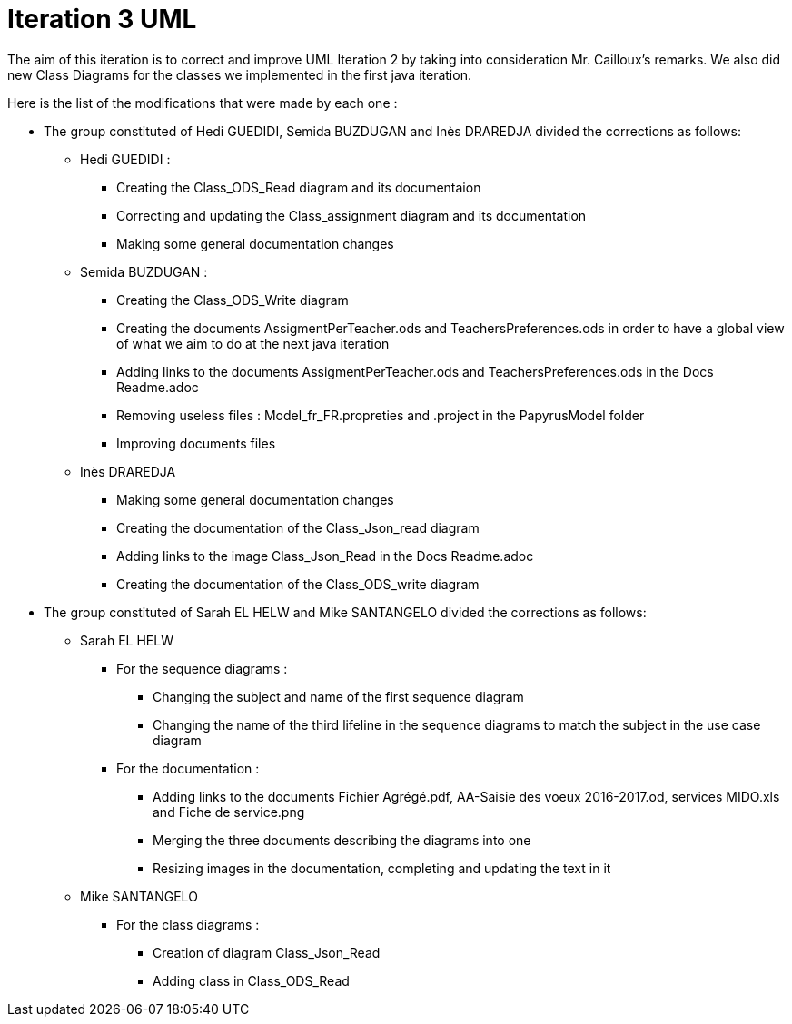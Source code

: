 = Iteration 3 UML 

The aim of this iteration is to correct and improve UML Iteration 2 by taking into consideration Mr. Cailloux’s remarks. We also did new Class Diagrams for the classes we implemented in the first java iteration.

Here is the list of the modifications that were made by each one : 

* The group constituted of Hedi GUEDIDI, Semida BUZDUGAN and Inès DRAREDJA divided the corrections as follows: 

** Hedi GUEDIDI : 

*** Creating the Class_ODS_Read diagram and its documentaion
*** Correcting and updating the Class_assignment diagram and its documentation
*** Making some general documentation changes

** Semida BUZDUGAN : 

*** Creating the Class_ODS_Write diagram

*** Creating the documents AssigmentPerTeacher.ods and TeachersPreferences.ods in order to have a global view of what we aim to do at the next java iteration 

*** Adding links to the documents AssigmentPerTeacher.ods and TeachersPreferences.ods in the Docs Readme.adoc

*** Removing useless files : Model_fr_FR.propreties and .project in the PapyrusModel folder

*** Improving documents files

** Inès DRAREDJA

*** Making some general documentation changes

*** Creating the documentation of the Class_Json_read diagram

*** Adding links to the image Class_Json_Read in the Docs Readme.adoc

*** Creating the documentation of the Class_ODS_write diagram


* The group constituted of Sarah EL HELW and Mike SANTANGELO divided the corrections as follows: 

** Sarah EL HELW
 
*** For the sequence diagrams :
**** Changing the subject and name of the first sequence diagram
**** Changing the name of the third lifeline in the sequence diagrams to match the subject in the use case diagram

*** For the documentation :
**** Adding links to the documents Fichier Agrégé.pdf, AA-Saisie des voeux 2016-2017.od, services MIDO.xls and Fiche de service.png
**** Merging the three documents describing the diagrams into one
**** Resizing images in the documentation, completing and updating the text in it

** Mike SANTANGELO 

*** For the class diagrams :
**** Creation of diagram Class_Json_Read
**** Adding class in Class_ODS_Read
